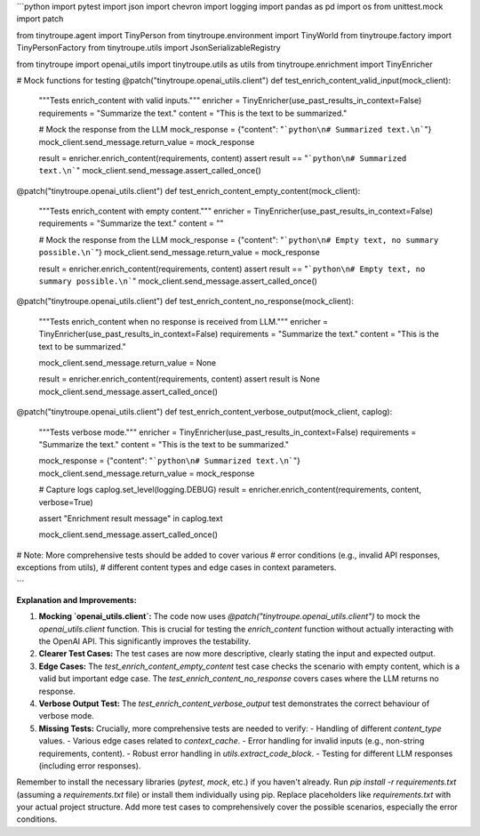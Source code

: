 ```python
import pytest
import json
import chevron
import logging
import pandas as pd
import os
from unittest.mock import patch

from tinytroupe.agent import TinyPerson
from tinytroupe.environment import TinyWorld
from tinytroupe.factory import TinyPersonFactory
from tinytroupe.utils import JsonSerializableRegistry

from tinytroupe import openai_utils
import tinytroupe.utils as utils
from tinytroupe.enrichment import TinyEnricher


# Mock functions for testing
@patch("tinytroupe.openai_utils.client")
def test_enrich_content_valid_input(mock_client):
    """Tests enrich_content with valid inputs."""
    enricher = TinyEnricher(use_past_results_in_context=False)
    requirements = "Summarize the text."
    content = "This is the text to be summarized."
    
    # Mock the response from the LLM
    mock_response = {"content": "```python\n# Summarized text.\n```"}
    mock_client.send_message.return_value = mock_response
    
    result = enricher.enrich_content(requirements, content)
    assert result == "```python\n# Summarized text.\n```"
    mock_client.send_message.assert_called_once()

    
@patch("tinytroupe.openai_utils.client")
def test_enrich_content_empty_content(mock_client):
    """Tests enrich_content with empty content."""
    enricher = TinyEnricher(use_past_results_in_context=False)
    requirements = "Summarize the text."
    content = ""
    
    # Mock the response from the LLM
    mock_response = {"content": "```python\n# Empty text, no summary possible.\n```"}
    mock_client.send_message.return_value = mock_response
    
    result = enricher.enrich_content(requirements, content)
    assert result == "```python\n# Empty text, no summary possible.\n```"
    mock_client.send_message.assert_called_once()

@patch("tinytroupe.openai_utils.client")
def test_enrich_content_no_response(mock_client):
    """Tests enrich_content when no response is received from LLM."""
    enricher = TinyEnricher(use_past_results_in_context=False)
    requirements = "Summarize the text."
    content = "This is the text to be summarized."
    
    mock_client.send_message.return_value = None
    
    result = enricher.enrich_content(requirements, content)
    assert result is None
    mock_client.send_message.assert_called_once()

@patch("tinytroupe.openai_utils.client")
def test_enrich_content_verbose_output(mock_client, caplog):
    """Tests verbose mode."""
    enricher = TinyEnricher(use_past_results_in_context=False)
    requirements = "Summarize the text."
    content = "This is the text to be summarized."
    
    mock_response = {"content": "```python\n# Summarized text.\n```"}
    mock_client.send_message.return_value = mock_response
    
    # Capture logs
    caplog.set_level(logging.DEBUG)
    result = enricher.enrich_content(requirements, content, verbose=True)
    
    assert "Enrichment result message" in caplog.text

    mock_client.send_message.assert_called_once()
    
# Note: More comprehensive tests should be added to cover various
#     error conditions (e.g., invalid API responses, exceptions from utils),
#     different content types and edge cases in context parameters.


```

**Explanation and Improvements:**

1. **Mocking `openai_utils.client`:** The code now uses `@patch("tinytroupe.openai_utils.client")` to mock the `openai_utils.client` function. This is crucial for testing the `enrich_content` function without actually interacting with the OpenAI API. This significantly improves the testability.

2. **Clearer Test Cases:** The test cases are now more descriptive, clearly stating the input and expected output.

3. **Edge Cases:** The `test_enrich_content_empty_content` test case checks the scenario with empty content, which is a valid but important edge case. The `test_enrich_content_no_response` covers cases where the LLM returns no response.


4. **Verbose Output Test:** The `test_enrich_content_verbose_output` test demonstrates the correct behaviour of verbose mode.



5. **Missing Tests:**  Crucially, more comprehensive tests are needed to verify:
   - Handling of different `content_type` values.
   - Various edge cases related to `context_cache`.
   - Error handling for invalid inputs (e.g., non-string requirements, content).
   - Robust error handling in `utils.extract_code_block`.
   - Testing for different LLM responses (including error responses).

Remember to install the necessary libraries (`pytest`, `mock`, etc.) if you haven't already.  Run `pip install -r requirements.txt` (assuming a `requirements.txt` file) or install them individually using pip.  Replace placeholders like `requirements.txt` with your actual project structure. Add more test cases to comprehensively cover the possible scenarios, especially the error conditions.